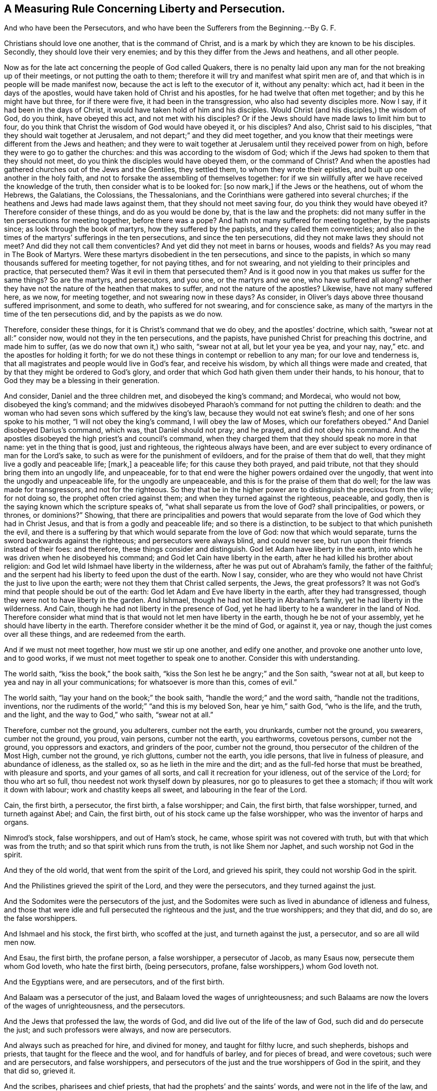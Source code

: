 == A Measuring Rule Concerning Liberty and Persecution.

And who have been the Persecutors, and who have been the Sufferers from the Beginning.--By G. F.

Christians should love one another, that is the command of Christ,
and is a mark by which they are known to be his disciples.
Secondly, they should love their very enemies;
and by this they differ from the Jews and heathens, and all other people.

Now as for the late act concerning the people of God called Quakers,
there is no penalty laid upon any man for the not breaking up of their meetings,
or not putting the oath to them;
therefore it will try and manifest what spirit men are of,
and that which is in people will be made manifest now,
because the act is left to the executor of it, without any penalty: which act,
had it been in the days of the apostles,
would have taken hold of Christ and his apostles,
for he had twelve that often met together; and by this he might have but three,
for if there were five, it had been in the transgression,
who also had seventy disciples more.
Now I say, if it had been in the days of Christ,
it would have taken hold of him and his disciples.
Would Christ (and his disciples,) the wisdom of God, do you think, have obeyed this act,
and not met with his disciples?
Or if the Jews should have made laws to limit him but to four,
do you think that Christ the wisdom of God would have obeyed it, or his disciples?
And also, Christ said to his disciples, "`that they should wait together at Jerusalem,
and not depart;`" and they did meet together,
and you know that their meetings were different from the Jews and heathen;
and they were to wait together at Jerusalem until they received power from on high,
before they were to go to gather the churches:
and this was according to the wisdom of God;
which if the Jews had spoken to them that they should not meet,
do you think the disciples would have obeyed them, or the command of Christ?
And when the apostles had gathered churches out of the Jews and the Gentiles,
they settled them, to whom they wrote their epistles,
and built up one another in the holy faith,
and not to forsake the assembling of themselves together:
for if we sin willfully after we have received the knowledge of the truth,
then consider what is to be looked for: +++[+++so now mark,]
if the Jews or the heathens, out of whom the Hebrews, the Galatians, the Colossians,
the Thessalonians, and the Corinthians were gathered into several churches;
if the heathens and Jews had made laws against them,
that they should not meet saving four, do you think they would have obeyed it?
Therefore consider of these things, and do as you would be done by,
that is the law and the prophets:
did not many suffer in the ten persecutions for meeting together,
before there was a pope?
And hath not many suffered for meeting together, by the papists since;
as look through the book of martyrs, how they suffered by the papists,
and they called them conventicles;
and also in the times of the martyrs`' sufferings in the ten persecutions,
and since the ten persecutions, did they not make laws they should not meet?
And did they not call them conventicles?
And yet did they not meet in barns or houses, woods and fields?
As you may read in The Book of Martyrs.
Were these martyrs disobedient in the ten persecutions, and since to the papists,
in which so many thousands suffered for meeting together, for not paying tithes,
and for not swearing, and not yielding to their principles and practice,
that persecuted them?
Was it evil in them that persecuted them?
And is it good now in you that makes us suffer for the same things?
So are the martyrs, and persecutors, and you one, or the martyrs and we one,
who have suffered all along?
whether they have not the nature of the heathen that makes to suffer,
and not the nature of the apostles?
Likewise, have not many suffered here, as we now, for meeting together,
and not swearing now in these days?
As consider, in Oliver`'s days above three thousand suffered imprisonment,
and some to death, who suffered for not swearing, and for conscience sake,
as many of the martyrs in the time of the ten persecutions did,
and by the papists as we do now.

Therefore, consider these things, for it is Christ`'s command that we do obey,
and the apostles`' doctrine, which saith, "`swear not at all:`" consider now,
would not they in the ten persecutions, and the papists,
have punished Christ for preaching this doctrine, and made him to suffer,
(as we do now that own it,) who saith, "`swear not at all, but let your yea be yea,
and your nay, nay,`" etc. and the apostles for holding it forth;
for we do not these things in contempt or rebellion to any man;
for our love and tenderness is,
that all magistrates and people would live in God`'s fear, and receive his wisdom,
by which all things were made and created,
that by that they might be ordered to God`'s glory,
and order that which God hath given them under their hands, to his honour,
that to God they may be a blessing in their generation.

And consider, Daniel and the three children met, and disobeyed the king`'s command;
and Mordecai, who would not bow, disobeyed the king`'s command;
and the midwives disobeyed Pharaoh`'s command for not putting the children to death:
and the woman who had seven sons which suffered by the king`'s law,
because they would not eat swine`'s flesh; and one of her sons spoke to his mother,
"`I will not obey the king`'s command, I will obey the law of Moses,
which our forefathers obeyed.`"
And Daniel disobeyed Darius`'s command, which was, that Daniel should not pray;
and he prayed, and did not obey his command.
And the apostles disobeyed the high priest`'s and council`'s command,
when they charged them that they should speak no more in that name:
yet in the thing that is good, just and righteous, the righteous always have been,
and are ever subject to every ordinance of man for the Lord`'s sake,
to such as were for the punishment of evildoers, and for the praise of them that do well,
that they might live a godly and peaceable life; +++[+++mark,]
a peaceable life; for this cause they both prayed, and paid tribute,
not that they should bring them into an ungodly life, and unpeaceable,
for to that end were the higher powers ordained over the ungodly,
that went into the ungodly and unpeaceable life, for the ungodly are unpeaceable,
and this is for the praise of them that do well; for the law was made for transgressors,
and not for the righteous.
So they that be in the higher power are to distinguish the precious from the vile;
for not doing so, the prophet often cried against them;
and when they turned against the righteous, peaceable, and godly,
then is the saying known which the scripture speaks of,
"`what shall separate us from the love of God?
shall principalities, or powers, or thrones, or dominions?`"
Showing,
that there are principalities and powers that would separate
from the love of God which they had in Christ Jesus,
and that is from a godly and peaceable life; and so there is a distinction,
to be subject to that which punisheth the evil,
and there is a suffering by that which would separate from the love of God:
now that which would separate, turns the sword backwards against the righteous;
and persecutors were always blind, and could never see,
but run upon their friends instead of their foes: and therefore,
these things consider and distinguish.
God let Adam have liberty in the earth,
into which he was driven when he disobeyed his command;
and God let Cain have liberty in the earth,
after he had killed his brother about religion:
and God let wild Ishmael have liberty in the wilderness,
after he was put out of Abraham`'s family, the father of the faithful;
and the serpent had his liberty to feed upon the dust of the earth.
Now I say, consider,
who are they who would not have Christ the just to live upon the earth;
were not they them that Christ called serpents, the Jews, the great professors?
It was not God`'s mind that people should be out of the earth:
God let Adam and Eve have liberty in the earth, after they had transgressed,
though they were not to have liberty in the garden.
And Ishmael, though he had not liberty in Abraham`'s family,
yet he had liberty in the wilderness.
And Cain, though he had not liberty in the presence of God,
yet he had liberty to he a wanderer in the land of Nod.
Therefore consider what mind that is that would not let men have liberty in the earth,
though he be not of your assembly, yet he should have liberty in the earth.
Therefore consider whether it be the mind of God, or against it, yea or nay,
though the just comes over all these things, and are redeemed from the earth.

And if we must not meet together, how must we stir up one another, and edify one another,
and provoke one another unto love, and to good works,
if we must not meet together to speak one to another.
Consider this with understanding.

The world saith, "`kiss the book,`" the book saith,
"`kiss the Son lest he be angry;`" and the Son saith, "`swear not at all,
but keep to yea and nay in all your communications; for whatsoever is more than this,
comes of evil.`"

The world saith, "`lay your hand on the book;`" the book saith,
"`handle the word;`" and the word saith, "`handle not the traditions, inventions,
nor the rudiments of the world;`" "`and this is my beloved Son, hear ye him,`" saith God,
"`who is the life, and the truth, and the light, and the way to God,`" who saith,
"`swear not at all.`"

Therefore, cumber not the ground, you adulterers, cumber not the earth, you drunkards,
cumber not the ground, you swearers, cumber not the ground, you proud, vain persons,
cumber not the earth, you earthworms, covetous persons, cumber not the ground,
you oppressors and exactors, and grinders of the poor, cumber not the ground,
thou persecutor of the children of the Most High, cumber not the ground,
ye rich gluttons, cumber not the earth, you idle persons,
that live in fulness of pleasure, and abundance of idleness, as the stalled ox,
so as he lieth in the mire and the dirt; and as the full-fed horse that must be breathed,
with pleasure and sports, and your games of all sorts,
and call it recreation for your idleness, out of the service of the Lord;
for thou who art so full, thou needest not work thyself down by pleasures,
nor go to pleasures to get thee a stomach; if thou wilt work it down with labour;
work and chastity keeps all sweet, and labouring in the fear of the Lord.

Cain, the first birth, a persecutor, the first birth, a false worshipper; and Cain,
the first birth, that false worshipper, turned, and turneth against Abel; and Cain,
the first birth, out of his stock came up the false worshipper,
who was the inventor of harps and organs.

Nimrod`'s stock, false worshippers, and out of Ham`'s stock, he came,
whose spirit was not covered with truth, but with that which was from the truth;
and so that spirit which runs from the truth, is not like Shem nor Japhet,
and such worship not God in the spirit.

And they of the old world, that went from the spirit of the Lord, and grieved his spirit,
they could not worship God in the spirit.

And the Philistines grieved the spirit of the Lord, and they were the persecutors,
and they turned against the just.

And the Sodomites were the persecutors of the just,
and the Sodomites were such as lived in abundance of idleness and fulness,
and those that were idle and full persecuted the righteous and the just,
and the true worshippers; and they that did, and do so, are the false worshippers.

And Ishmael and his stock, the first birth, who scoffed at the just,
and turneth against the just, a persecutor, and so are all wild men now.

And Esau, the first birth, the profane person, a false worshipper, a persecutor of Jacob,
as many Esaus now, persecute them whom God loveth, who hate the first birth,
(being persecutors, profane, false worshippers,) whom God loveth not.

And the Egyptians were, and are persecutors, and of the first birth.

And Balaam was a persecutor of the just, and Balaam loved the wages of unrighteousness;
and such Balaams are now the lovers of the wages of unrighteousness, and the persecutors.

And the Jews that professed the law, the words of God,
and did live out of the life of the law of God, such did and do persecute the just;
and such professors were always, and now are persecutors.

And always such as preached for hire, and divined for money, and taught for filthy lucre,
and such shepherds, bishops and priests, that taught for the fleece and the wool,
and for handfuls of barley, and for pieces of bread, and were covetous;
such were and are persecutors, and false worshippers,
and persecutors of the just and the true worshippers of God in the spirit,
and they that did so, grieved it.

And the scribes, pharisees and chief priests,
that had the prophets`' and the saints`' words, and were not in the life of the law,
and the prophets, and saints, and yet did profess their words,
such did and do persecute the just, them that be in the life of the saints.

And also, likewise, all christians that do profess the prophets`', and Christ`'s,
and the apostles`', and Moses`', and the saints`' words,
and are out of their life and spirit, are the false worshippers,
and are the persecutors of the just,
and that is the end of all the profession without the life
and the spirit of God that the saints dwell and walk in,
who are the true worshippers of God in the spirit and truth;
and such as are led by the spirit of God, they are the sons of God;
and the false worshippers are such as grieve the spirit of God,
and yet will get the saints`' words, and the sheep`'s clothing,
and not live in their life.

The first birth liveth in the kingdom of the world, in strife, a persecutor:
the first birth is a birth of strife,
and the second birth is heir of the kingdom of the Lord;
and the fruits of this birth is love, etc. therefore come out of the first birth,
to the second.

Cain, Ham, Nimrod, Ishmael, Esau, Balaam, Sodomites, Philistines, pharisees,
chief priests, Babylon; were not these envious, wild, profane, idle, covetous,
oppressors, persecutors, false worshippers?
And so you that be of the same nature, and of the same birth, was it not,
and is it not the first birth?
If it be so, know your own kindred, and come out of this kindred.

Scoffers, scorners, mockers, reproachers, revilers, brawlers, railers, envious men,
do you profess God and Christ?
these be all evil weeds, and cumbers God`'s ground.
The Babylonians were and are persecutors of the just, and the true worshippers of God;
and the Babylonians build up, and throw down, who be out of the standing power,
life and spirit of God, which the apostles and we are in;
and so are not upon the rock Christ Jesus, upon which we are, that changeth not.

G+++.+++ F.
